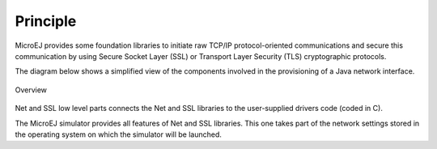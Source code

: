 Principle
=========

MicroEJ provides some foundation libraries to initiate raw TCP/IP
protocol-oriented communications and secure this communication by using
Secure Socket Layer (SSL) or Transport Layer Security (TLS)
cryptographic protocols.

The diagram below shows a simplified view of the components involved in
the provisioning of a Java network interface.

.. figure:: images/java-c-net-interface.*
   :alt: Overview
   :width: 70.0%
   :align: center

   Overview

Net and SSL low level parts connects the Net and SSL libraries to the
user-supplied drivers code (coded in C).

The MicroEJ simulator provides all features of Net and SSL libraries.
This one takes part of the network settings stored in the operating
system on which the simulator will be launched.

..
   | Copyright 2008-2020, MicroEJ Corp. Content in this space is free 
   for read and redistribute. Except if otherwise stated, modification 
   is subject to MicroEJ Corp prior approval.
   | MicroEJ is a trademark of MicroEJ Corp. All other trademarks and 
   copyrights are the property of their respective owners.
